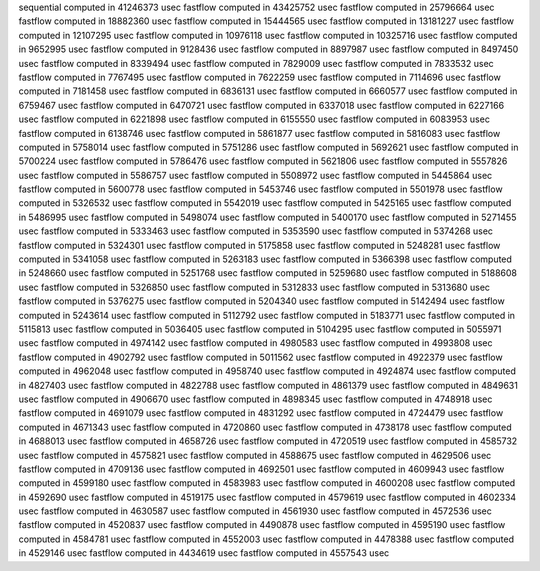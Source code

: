 sequential computed in 41246373 usec 
fastflow computed in 43425752 usec 
fastflow computed in 25796664 usec 
fastflow computed in 18882360 usec 
fastflow computed in 15444565 usec 
fastflow computed in 13181227 usec 
fastflow computed in 12107295 usec 
fastflow computed in 10976118 usec 
fastflow computed in 10325716 usec 
fastflow computed in 9652995 usec 
fastflow computed in 9128436 usec 
fastflow computed in 8897987 usec 
fastflow computed in 8497450 usec 
fastflow computed in 8339494 usec 
fastflow computed in 7829009 usec 
fastflow computed in 7833532 usec 
fastflow computed in 7767495 usec 
fastflow computed in 7622259 usec 
fastflow computed in 7114696 usec 
fastflow computed in 7181458 usec 
fastflow computed in 6836131 usec 
fastflow computed in 6660577 usec 
fastflow computed in 6759467 usec 
fastflow computed in 6470721 usec 
fastflow computed in 6337018 usec 
fastflow computed in 6227166 usec 
fastflow computed in 6221898 usec 
fastflow computed in 6155550 usec 
fastflow computed in 6083953 usec 
fastflow computed in 6138746 usec 
fastflow computed in 5861877 usec 
fastflow computed in 5816083 usec 
fastflow computed in 5758014 usec 
fastflow computed in 5751286 usec 
fastflow computed in 5692621 usec 
fastflow computed in 5700224 usec 
fastflow computed in 5786476 usec 
fastflow computed in 5621806 usec 
fastflow computed in 5557826 usec 
fastflow computed in 5586757 usec 
fastflow computed in 5508972 usec 
fastflow computed in 5445864 usec 
fastflow computed in 5600778 usec 
fastflow computed in 5453746 usec 
fastflow computed in 5501978 usec 
fastflow computed in 5326532 usec 
fastflow computed in 5542019 usec 
fastflow computed in 5425165 usec 
fastflow computed in 5486995 usec 
fastflow computed in 5498074 usec 
fastflow computed in 5400170 usec 
fastflow computed in 5271455 usec 
fastflow computed in 5333463 usec 
fastflow computed in 5353590 usec 
fastflow computed in 5374268 usec 
fastflow computed in 5324301 usec 
fastflow computed in 5175858 usec 
fastflow computed in 5248281 usec 
fastflow computed in 5341058 usec 
fastflow computed in 5263183 usec 
fastflow computed in 5366398 usec 
fastflow computed in 5248660 usec 
fastflow computed in 5251768 usec 
fastflow computed in 5259680 usec 
fastflow computed in 5188608 usec 
fastflow computed in 5326850 usec 
fastflow computed in 5312833 usec 
fastflow computed in 5313680 usec 
fastflow computed in 5376275 usec 
fastflow computed in 5204340 usec 
fastflow computed in 5142494 usec 
fastflow computed in 5243614 usec 
fastflow computed in 5112792 usec 
fastflow computed in 5183771 usec 
fastflow computed in 5115813 usec 
fastflow computed in 5036405 usec 
fastflow computed in 5104295 usec 
fastflow computed in 5055971 usec 
fastflow computed in 4974142 usec 
fastflow computed in 4980583 usec 
fastflow computed in 4993808 usec 
fastflow computed in 4902792 usec 
fastflow computed in 5011562 usec 
fastflow computed in 4922379 usec 
fastflow computed in 4962048 usec 
fastflow computed in 4958740 usec 
fastflow computed in 4924874 usec 
fastflow computed in 4827403 usec 
fastflow computed in 4822788 usec 
fastflow computed in 4861379 usec 
fastflow computed in 4849631 usec 
fastflow computed in 4906670 usec 
fastflow computed in 4898345 usec 
fastflow computed in 4748918 usec 
fastflow computed in 4691079 usec 
fastflow computed in 4831292 usec 
fastflow computed in 4724479 usec 
fastflow computed in 4671343 usec 
fastflow computed in 4720860 usec 
fastflow computed in 4738178 usec 
fastflow computed in 4688013 usec 
fastflow computed in 4658726 usec 
fastflow computed in 4720519 usec 
fastflow computed in 4585732 usec 
fastflow computed in 4575821 usec 
fastflow computed in 4588675 usec 
fastflow computed in 4629506 usec 
fastflow computed in 4709136 usec 
fastflow computed in 4692501 usec 
fastflow computed in 4609943 usec 
fastflow computed in 4599180 usec 
fastflow computed in 4583983 usec 
fastflow computed in 4600208 usec 
fastflow computed in 4592690 usec 
fastflow computed in 4519175 usec 
fastflow computed in 4579619 usec 
fastflow computed in 4602334 usec 
fastflow computed in 4630587 usec 
fastflow computed in 4561930 usec 
fastflow computed in 4572536 usec 
fastflow computed in 4520837 usec 
fastflow computed in 4490878 usec 
fastflow computed in 4595190 usec 
fastflow computed in 4584781 usec 
fastflow computed in 4552003 usec 
fastflow computed in 4478388 usec 
fastflow computed in 4529146 usec 
fastflow computed in 4434619 usec 
fastflow computed in 4557543 usec 
